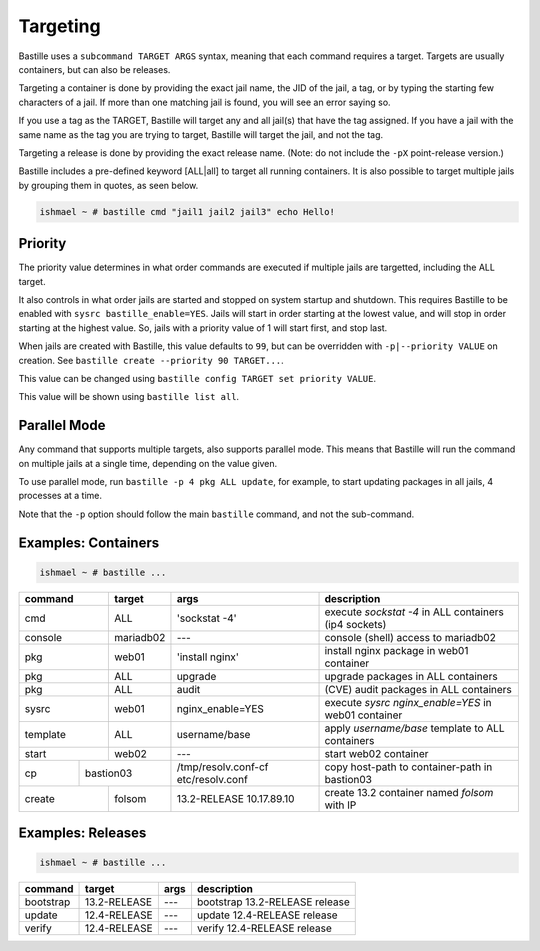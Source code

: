 Targeting
=========

Bastille uses a ``subcommand TARGET ARGS`` syntax, meaning that each command
requires a target. Targets are usually containers, but can also be releases.

Targeting a container is done by providing the exact jail name, the JID of the
jail, a tag, or by typing the starting few characters of a jail. If more than one
matching jail is found, you will see an error saying so.

If you use a tag as the TARGET, Bastille will target any and all jail(s) that have
the tag assigned. If you have a jail with the same name as the tag you are trying to
target, Bastille will target the jail, and not the tag.

Targeting a release is done by providing the exact release name. (Note: do not
include the ``-pX`` point-release version.)

Bastille includes a pre-defined keyword [ALL|all] to target all running
containers. It is also possible to target multiple jails by grouping them in
quotes, as seen below.

.. code-block:: shell

  ishmael ~ # bastille cmd "jail1 jail2 jail3" echo Hello!

Priority
--------

The priority value determines in what order commands are executed if multiple
jails are targetted, including the ALL target.

It also controls in what order jails are started and stopped on system startup
and shutdown. This requires Bastille to be enabled with ``sysrc bastille_enable=YES``.
Jails will start in order starting at the lowest value, and will stop in order
starting at the highest value. So, jails with a priority value of 1 will start
first, and stop last.

When jails are created with Bastille, this value defaults to ``99``, but can be
overridden with ``-p|--priority VALUE`` on creation.
See ``bastille create --priority 90 TARGET...``.

This value can be changed using ``bastille config TARGET set priority VALUE``.

This value will be shown using ``bastille list all``.

Parallel Mode
-------------

Any command that supports multiple targets, also supports parallel mode. This
means that Bastille will run the command on multiple jails at a single time,
depending on the value given.

To use parallel mode, run ``bastille -p 4 pkg ALL update``, for example, to start
updating packages in all jails, 4 processes at a time.

Note that the ``-p`` option should follow the main ``bastille`` command, and not
the sub-command.

Examples: Containers
--------------------

.. code-block:: shell

  ishmael ~ # bastille ...

+-----------+--------+------------------+-------------------------------------------------------------+
| command   | target | args             | description                                                 |
+===========+========+==================+=============================================================+
| cmd       | ALL    | 'sockstat -4'    | execute `sockstat -4` in ALL containers (ip4 sockets)       |
+-----------+--------+-----+------------+-------------------------------------------------------------+
| console   | mariadb02    | ---        | console (shell) access to mariadb02                         |
+----+------+--------+-----+------------+-------------------------------------------------------------+
| pkg       | web01  | 'install nginx'  | install nginx package in web01 container                    |
+-----------+--------+------------------+-------------------------------------------------------------+
| pkg       | ALL    | upgrade          | upgrade packages in ALL containers                          |
+-----------+--------+------------------+-------------------------------------------------------------+
| pkg       | ALL    | audit            | (CVE) audit packages in ALL containers                      |
+-----------+--------+------------------+-------------------------------------------------------------+
| sysrc     | web01  | nginx_enable=YES | execute `sysrc nginx_enable=YES` in web01 container         |
+-----------+--------+------------------+-------------------------------------------------------------+
| template  | ALL    | username/base    | apply `username/base` template to ALL containers            |
+-----------+--------+------------------+-------------------------------------------------------------+
| start     | web02  | ---              | start web02 container                                       |
+----+------+----+---+------------------+--------------+----------------------------------------------+
| cp | bastion03 | /tmp/resolv.conf-cf etc/resolv.conf | copy host-path to container-path in bastion03|
+----+------+----+---+---------------------------------+----------------------------------------------+
| create    | folsom | 13.2-RELEASE 10.17.89.10        | create 13.2 container named `folsom` with IP |
+-----------+--------+---------------------------------+----------------------------------------------+


Examples: Releases
------------------

.. code-block:: shell

  ishmael ~ # bastille ...

+-----------+--------------+--------------+------------------------------------+
| command   | target       | args         | description                        |
+===========+==============+==============+====================================+
| bootstrap | 13.2-RELEASE | ---          | bootstrap 13.2-RELEASE release     |
+-----------+--------------+--------------+------------------------------------+
| update    | 12.4-RELEASE | ---          | update 12.4-RELEASE release        |
+-----------+--------------+--------------+------------------------------------+
| verify    | 12.4-RELEASE | ---          | verify 12.4-RELEASE release        |
+-----------+--------------+--------------+------------------------------------+
